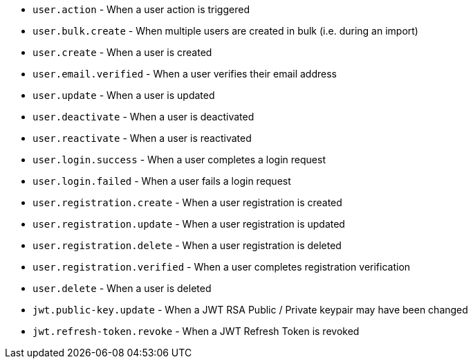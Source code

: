 * ``user.action`` - When a user action is triggered
* ``user.bulk.create`` - When multiple users are created in bulk (i.e. during an import)
* ``user.create`` - When a user is created
* ``user.email.verified`` - When a user verifies their email address
* ``user.update`` - When a user is updated
* ``user.deactivate`` - When a user is deactivated
* ``user.reactivate`` - When a user is reactivated
* ``user.login.success`` - When a user completes a login request
* ``user.login.failed`` - When a user fails a login request
* ``user.registration.create`` - When a user registration is created
* ``user.registration.update`` - When a user registration is updated
* ``user.registration.delete`` - When a user registration is deleted
* ``user.registration.verified`` - When a user completes registration verification
* ``user.delete`` - When a user is deleted
* ``jwt.public-key.update`` - When a JWT RSA Public / Private keypair may have been changed
* ``jwt.refresh-token.revoke`` - When a JWT Refresh Token is revoked
